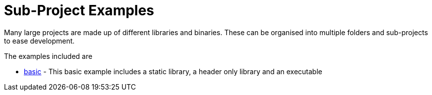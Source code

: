 = Sub-Project Examples

Many large projects are made up of different libraries and binaries. These
can be organised into multiple folders and sub-projects to ease development.

The examples included are

  - link:A-basic[basic] - This basic example includes a static library, a header only library
  and an executable
